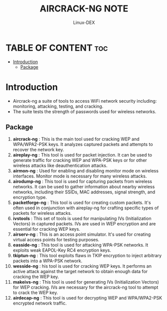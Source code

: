 #+TITLE: AIRCRACK-NG NOTE
#+DESCRIPTION: Aircrack-ng and family tools
#+AUTHOR: Linux-DEX
#+OPTIONS: toc:4

* TABLE OF CONTENT :toc:
- [[#introduction][Introduction]]
  - [[#package][Package]]

* Introduction
+ Aircrack-ng a suite of tools to access WiFi network security including: monitoring, attacking, testing, and cracking.
+ The suite tests the strength of passwords used for wireless networks.

** Package
1. *aircrack-ng* : This is the main tool used for cracking WEP and WPA/WPA2-PSK keys. It analyzes captured packets and attempts to recover the network key.
2. *aireplay-ng* : This tool is used for packet injection. It can be used to generate traffic for cracking WEP and WPA-PSK keys or for other wireless attacks like deauthentication attacks.
3. *airmon-ng* : Used for enabling and disabling monitor mode on wireless interfaces. Monitor mode is necessary for many wireless attacks.
4. *airodump-ng* : This tool is used for capturing packets from wireless networks. It can be used to gather information about nearby wireless networks, including their SSIDs, MAC addresses, signal strength, and encryption type.
5. *packetforge-ng* : This tool is used for creating custom packets. It's often used in conjunction with aireplay-ng for crafting specific types of packets for wireless attacks.
6. *ivstools* : This set of tools is used for manipulating IVs (Initialization Vectors) in captured packets. IVs are used in WEP encryption and are essential for cracking WEP keys.
7. *airserv-ng* : This is an access point simulator. It's used for creating virtual access points for testing purposes.
8. *easside-ng* : This tool is used for attacking WPA-PSK networks. It exploits weak EAPOL-Key RC4 encryption keys.
9. *tkiptun-ng* : This tool exploits flaws in TKIP encryption to inject arbitrary packets into a WPA-PSK network.
10. *wesside-ng* : his tool is used for cracking WEP keys. It performs an active attack against the target network to obtain enough data for cracking the WEP key.
11. *makeivs-ng* : This tool is used for generating IVs (Initialization Vectors) for WEP cracking. IVs are necessary for the aircrack-ng tool to attempt to crack the WEP key.
12. *airdecap-ng* : This tool is used for decrypting WEP and WPA/WPA2-PSK encrypted network traffic.




